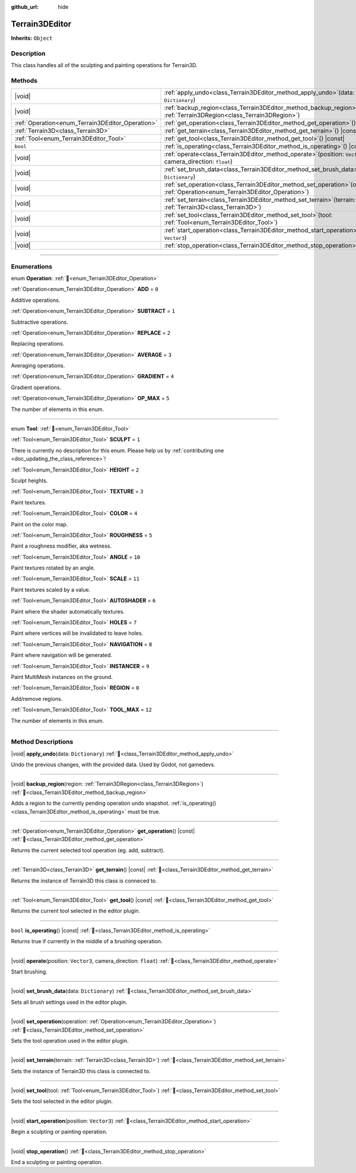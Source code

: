 :github_url: hide

.. DO NOT EDIT THIS FILE!!!
.. Generated automatically from Godot engine sources.
.. Generator: https://github.com/godotengine/godot/tree/master/doc/tools/make_rst.py.
.. XML source: https://github.com/godotengine/godot/tree/master/../_plugins/Terrain3D/doc/doc_classes/Terrain3DEditor.xml.

.. _class_Terrain3DEditor:

Terrain3DEditor
===============

**Inherits:** ``Object``

.. rst-class:: classref-introduction-group

Description
-----------

This class handles all of the sculpting and painting operations for Terrain3D.

.. rst-class:: classref-reftable-group

Methods
-------

.. table::
   :widths: auto

   +--------------------------------------------------+--------------------------------------------------------------------------------------------------------------------------------------+
   | |void|                                           | :ref:`apply_undo<class_Terrain3DEditor_method_apply_undo>`\ (\ data\: ``Dictionary``\ )                                              |
   +--------------------------------------------------+--------------------------------------------------------------------------------------------------------------------------------------+
   | |void|                                           | :ref:`backup_region<class_Terrain3DEditor_method_backup_region>`\ (\ region\: :ref:`Terrain3DRegion<class_Terrain3DRegion>`\ )       |
   +--------------------------------------------------+--------------------------------------------------------------------------------------------------------------------------------------+
   | :ref:`Operation<enum_Terrain3DEditor_Operation>` | :ref:`get_operation<class_Terrain3DEditor_method_get_operation>`\ (\ ) |const|                                                       |
   +--------------------------------------------------+--------------------------------------------------------------------------------------------------------------------------------------+
   | :ref:`Terrain3D<class_Terrain3D>`                | :ref:`get_terrain<class_Terrain3DEditor_method_get_terrain>`\ (\ ) |const|                                                           |
   +--------------------------------------------------+--------------------------------------------------------------------------------------------------------------------------------------+
   | :ref:`Tool<enum_Terrain3DEditor_Tool>`           | :ref:`get_tool<class_Terrain3DEditor_method_get_tool>`\ (\ ) |const|                                                                 |
   +--------------------------------------------------+--------------------------------------------------------------------------------------------------------------------------------------+
   | ``bool``                                         | :ref:`is_operating<class_Terrain3DEditor_method_is_operating>`\ (\ ) |const|                                                         |
   +--------------------------------------------------+--------------------------------------------------------------------------------------------------------------------------------------+
   | |void|                                           | :ref:`operate<class_Terrain3DEditor_method_operate>`\ (\ position\: ``Vector3``, camera_direction\: ``float``\ )                     |
   +--------------------------------------------------+--------------------------------------------------------------------------------------------------------------------------------------+
   | |void|                                           | :ref:`set_brush_data<class_Terrain3DEditor_method_set_brush_data>`\ (\ data\: ``Dictionary``\ )                                      |
   +--------------------------------------------------+--------------------------------------------------------------------------------------------------------------------------------------+
   | |void|                                           | :ref:`set_operation<class_Terrain3DEditor_method_set_operation>`\ (\ operation\: :ref:`Operation<enum_Terrain3DEditor_Operation>`\ ) |
   +--------------------------------------------------+--------------------------------------------------------------------------------------------------------------------------------------+
   | |void|                                           | :ref:`set_terrain<class_Terrain3DEditor_method_set_terrain>`\ (\ terrain\: :ref:`Terrain3D<class_Terrain3D>`\ )                      |
   +--------------------------------------------------+--------------------------------------------------------------------------------------------------------------------------------------+
   | |void|                                           | :ref:`set_tool<class_Terrain3DEditor_method_set_tool>`\ (\ tool\: :ref:`Tool<enum_Terrain3DEditor_Tool>`\ )                          |
   +--------------------------------------------------+--------------------------------------------------------------------------------------------------------------------------------------+
   | |void|                                           | :ref:`start_operation<class_Terrain3DEditor_method_start_operation>`\ (\ position\: ``Vector3``\ )                                   |
   +--------------------------------------------------+--------------------------------------------------------------------------------------------------------------------------------------+
   | |void|                                           | :ref:`stop_operation<class_Terrain3DEditor_method_stop_operation>`\ (\ )                                                             |
   +--------------------------------------------------+--------------------------------------------------------------------------------------------------------------------------------------+

.. rst-class:: classref-section-separator

----

.. rst-class:: classref-descriptions-group

Enumerations
------------

.. _enum_Terrain3DEditor_Operation:

.. rst-class:: classref-enumeration

enum **Operation**: :ref:`🔗<enum_Terrain3DEditor_Operation>`

.. _class_Terrain3DEditor_constant_ADD:

.. rst-class:: classref-enumeration-constant

:ref:`Operation<enum_Terrain3DEditor_Operation>` **ADD** = ``0``

Additive operations.

.. _class_Terrain3DEditor_constant_SUBTRACT:

.. rst-class:: classref-enumeration-constant

:ref:`Operation<enum_Terrain3DEditor_Operation>` **SUBTRACT** = ``1``

Subtractive operations.

.. _class_Terrain3DEditor_constant_REPLACE:

.. rst-class:: classref-enumeration-constant

:ref:`Operation<enum_Terrain3DEditor_Operation>` **REPLACE** = ``2``

Replacing operations.

.. _class_Terrain3DEditor_constant_AVERAGE:

.. rst-class:: classref-enumeration-constant

:ref:`Operation<enum_Terrain3DEditor_Operation>` **AVERAGE** = ``3``

Averaging operations.

.. _class_Terrain3DEditor_constant_GRADIENT:

.. rst-class:: classref-enumeration-constant

:ref:`Operation<enum_Terrain3DEditor_Operation>` **GRADIENT** = ``4``

Gradient operations.

.. _class_Terrain3DEditor_constant_OP_MAX:

.. rst-class:: classref-enumeration-constant

:ref:`Operation<enum_Terrain3DEditor_Operation>` **OP_MAX** = ``5``

The number of elements in this enum.

.. rst-class:: classref-item-separator

----

.. _enum_Terrain3DEditor_Tool:

.. rst-class:: classref-enumeration

enum **Tool**: :ref:`🔗<enum_Terrain3DEditor_Tool>`

.. _class_Terrain3DEditor_constant_SCULPT:

.. rst-class:: classref-enumeration-constant

:ref:`Tool<enum_Terrain3DEditor_Tool>` **SCULPT** = ``1``

.. container:: contribute

	There is currently no description for this enum. Please help us by :ref:`contributing one <doc_updating_the_class_reference>`!



.. _class_Terrain3DEditor_constant_HEIGHT:

.. rst-class:: classref-enumeration-constant

:ref:`Tool<enum_Terrain3DEditor_Tool>` **HEIGHT** = ``2``

Sculpt heights.

.. _class_Terrain3DEditor_constant_TEXTURE:

.. rst-class:: classref-enumeration-constant

:ref:`Tool<enum_Terrain3DEditor_Tool>` **TEXTURE** = ``3``

Paint textures.

.. _class_Terrain3DEditor_constant_COLOR:

.. rst-class:: classref-enumeration-constant

:ref:`Tool<enum_Terrain3DEditor_Tool>` **COLOR** = ``4``

Paint on the color map.

.. _class_Terrain3DEditor_constant_ROUGHNESS:

.. rst-class:: classref-enumeration-constant

:ref:`Tool<enum_Terrain3DEditor_Tool>` **ROUGHNESS** = ``5``

Paint a roughness modifier, aka wetness.

.. _class_Terrain3DEditor_constant_ANGLE:

.. rst-class:: classref-enumeration-constant

:ref:`Tool<enum_Terrain3DEditor_Tool>` **ANGLE** = ``10``

Paint textures rotated by an angle.

.. _class_Terrain3DEditor_constant_SCALE:

.. rst-class:: classref-enumeration-constant

:ref:`Tool<enum_Terrain3DEditor_Tool>` **SCALE** = ``11``

Paint textures scaled by a value.

.. _class_Terrain3DEditor_constant_AUTOSHADER:

.. rst-class:: classref-enumeration-constant

:ref:`Tool<enum_Terrain3DEditor_Tool>` **AUTOSHADER** = ``6``

Paint where the shader automatically textures.

.. _class_Terrain3DEditor_constant_HOLES:

.. rst-class:: classref-enumeration-constant

:ref:`Tool<enum_Terrain3DEditor_Tool>` **HOLES** = ``7``

Paint where vertices will be invalidated to leave holes.

.. _class_Terrain3DEditor_constant_NAVIGATION:

.. rst-class:: classref-enumeration-constant

:ref:`Tool<enum_Terrain3DEditor_Tool>` **NAVIGATION** = ``8``

Paint where navigation will be generated.

.. _class_Terrain3DEditor_constant_INSTANCER:

.. rst-class:: classref-enumeration-constant

:ref:`Tool<enum_Terrain3DEditor_Tool>` **INSTANCER** = ``9``

Paint MultiMesh instances on the ground.

.. _class_Terrain3DEditor_constant_REGION:

.. rst-class:: classref-enumeration-constant

:ref:`Tool<enum_Terrain3DEditor_Tool>` **REGION** = ``0``

Add/remove regions.

.. _class_Terrain3DEditor_constant_TOOL_MAX:

.. rst-class:: classref-enumeration-constant

:ref:`Tool<enum_Terrain3DEditor_Tool>` **TOOL_MAX** = ``12``

The number of elements in this enum.

.. rst-class:: classref-section-separator

----

.. rst-class:: classref-descriptions-group

Method Descriptions
-------------------

.. _class_Terrain3DEditor_method_apply_undo:

.. rst-class:: classref-method

|void| **apply_undo**\ (\ data\: ``Dictionary``\ ) :ref:`🔗<class_Terrain3DEditor_method_apply_undo>`

Undo the previous changes, with the provided data. Used by Godot, not gamedevs.

.. rst-class:: classref-item-separator

----

.. _class_Terrain3DEditor_method_backup_region:

.. rst-class:: classref-method

|void| **backup_region**\ (\ region\: :ref:`Terrain3DRegion<class_Terrain3DRegion>`\ ) :ref:`🔗<class_Terrain3DEditor_method_backup_region>`

Adds a region to the currently pending operation undo snapshot. :ref:`is_operating()<class_Terrain3DEditor_method_is_operating>` must be true.

.. rst-class:: classref-item-separator

----

.. _class_Terrain3DEditor_method_get_operation:

.. rst-class:: classref-method

:ref:`Operation<enum_Terrain3DEditor_Operation>` **get_operation**\ (\ ) |const| :ref:`🔗<class_Terrain3DEditor_method_get_operation>`

Returns the current selected tool operation (eg. add, subtract).

.. rst-class:: classref-item-separator

----

.. _class_Terrain3DEditor_method_get_terrain:

.. rst-class:: classref-method

:ref:`Terrain3D<class_Terrain3D>` **get_terrain**\ (\ ) |const| :ref:`🔗<class_Terrain3DEditor_method_get_terrain>`

Returns the instance of Terrain3D this class is conneced to.

.. rst-class:: classref-item-separator

----

.. _class_Terrain3DEditor_method_get_tool:

.. rst-class:: classref-method

:ref:`Tool<enum_Terrain3DEditor_Tool>` **get_tool**\ (\ ) |const| :ref:`🔗<class_Terrain3DEditor_method_get_tool>`

Returns the current tool selected in the editor plugin.

.. rst-class:: classref-item-separator

----

.. _class_Terrain3DEditor_method_is_operating:

.. rst-class:: classref-method

``bool`` **is_operating**\ (\ ) |const| :ref:`🔗<class_Terrain3DEditor_method_is_operating>`

Returns true if currently in the middle of a brushing operation.

.. rst-class:: classref-item-separator

----

.. _class_Terrain3DEditor_method_operate:

.. rst-class:: classref-method

|void| **operate**\ (\ position\: ``Vector3``, camera_direction\: ``float``\ ) :ref:`🔗<class_Terrain3DEditor_method_operate>`

Start brushing.

.. rst-class:: classref-item-separator

----

.. _class_Terrain3DEditor_method_set_brush_data:

.. rst-class:: classref-method

|void| **set_brush_data**\ (\ data\: ``Dictionary``\ ) :ref:`🔗<class_Terrain3DEditor_method_set_brush_data>`

Sets all brush settings used in the editor plugin.

.. rst-class:: classref-item-separator

----

.. _class_Terrain3DEditor_method_set_operation:

.. rst-class:: classref-method

|void| **set_operation**\ (\ operation\: :ref:`Operation<enum_Terrain3DEditor_Operation>`\ ) :ref:`🔗<class_Terrain3DEditor_method_set_operation>`

Sets the tool operation used in the editor plugin.

.. rst-class:: classref-item-separator

----

.. _class_Terrain3DEditor_method_set_terrain:

.. rst-class:: classref-method

|void| **set_terrain**\ (\ terrain\: :ref:`Terrain3D<class_Terrain3D>`\ ) :ref:`🔗<class_Terrain3DEditor_method_set_terrain>`

Sets the instance of Terrain3D this class is connected to.

.. rst-class:: classref-item-separator

----

.. _class_Terrain3DEditor_method_set_tool:

.. rst-class:: classref-method

|void| **set_tool**\ (\ tool\: :ref:`Tool<enum_Terrain3DEditor_Tool>`\ ) :ref:`🔗<class_Terrain3DEditor_method_set_tool>`

Sets the tool selected in the editor plugin.

.. rst-class:: classref-item-separator

----

.. _class_Terrain3DEditor_method_start_operation:

.. rst-class:: classref-method

|void| **start_operation**\ (\ position\: ``Vector3``\ ) :ref:`🔗<class_Terrain3DEditor_method_start_operation>`

Begin a sculpting or painting operation.

.. rst-class:: classref-item-separator

----

.. _class_Terrain3DEditor_method_stop_operation:

.. rst-class:: classref-method

|void| **stop_operation**\ (\ ) :ref:`🔗<class_Terrain3DEditor_method_stop_operation>`

End a sculpting or painting operation.

.. |virtual| replace:: :abbr:`virtual (This method should typically be overridden by the user to have any effect.)`
.. |const| replace:: :abbr:`const (This method has no side effects. It doesn't modify any of the instance's member variables.)`
.. |vararg| replace:: :abbr:`vararg (This method accepts any number of arguments after the ones described here.)`
.. |constructor| replace:: :abbr:`constructor (This method is used to construct a type.)`
.. |static| replace:: :abbr:`static (This method doesn't need an instance to be called, so it can be called directly using the class name.)`
.. |operator| replace:: :abbr:`operator (This method describes a valid operator to use with this type as left-hand operand.)`
.. |bitfield| replace:: :abbr:`BitField (This value is an integer composed as a bitmask of the following flags.)`
.. |void| replace:: :abbr:`void (No return value.)`

